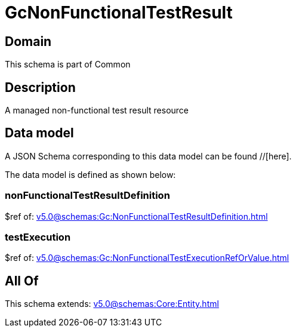 = GcNonFunctionalTestResult

[#domain]
== Domain

This schema is part of Common

[#description]
== Description
A managed non-functional test result resource


[#data_model]
== Data model

A JSON Schema corresponding to this data model can be found //[here].

The data model is defined as shown below:


=== nonFunctionalTestResultDefinition
$ref of: xref:v5.0@schemas:Gc:NonFunctionalTestResultDefinition.adoc[]


=== testExecution
$ref of: xref:v5.0@schemas:Gc:NonFunctionalTestExecutionRefOrValue.adoc[]


[#all_of]
== All Of

This schema extends: xref:v5.0@schemas:Core:Entity.adoc[]

